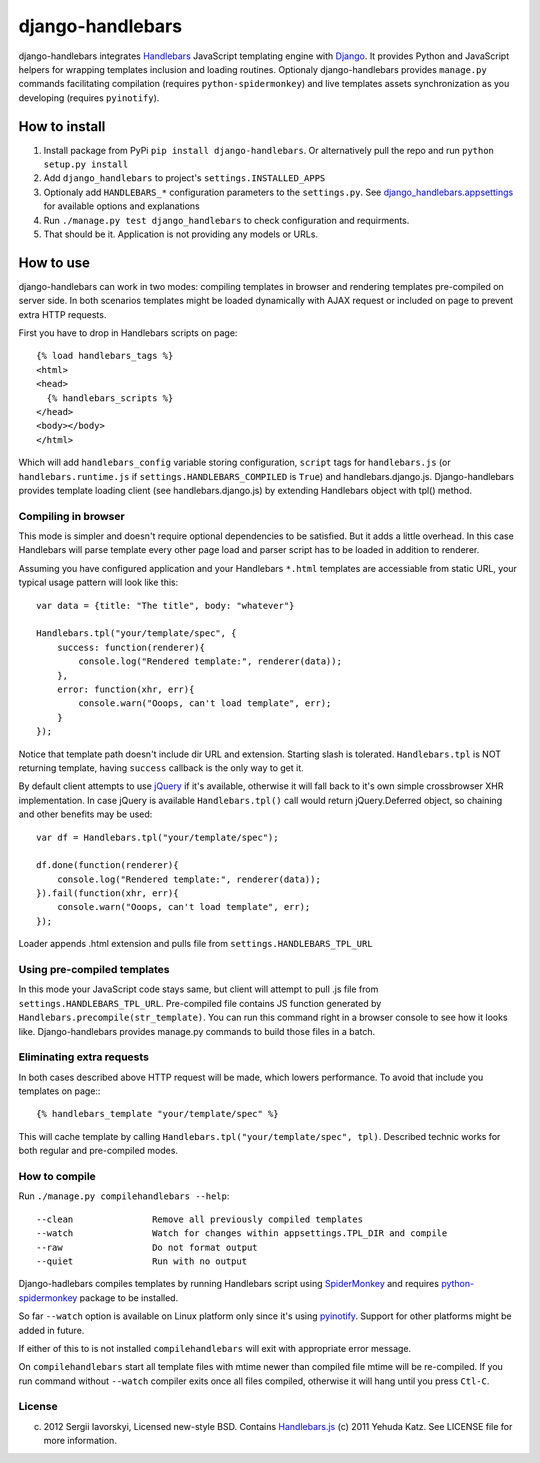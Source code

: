 =================
django-handlebars
=================
django-handlebars integrates `Handlebars <http://handlebarsjs.com/>`_ JavaScript templating engine with `Django <https://www.djangoproject.com/>`_. It provides Python and JavaScript helpers for wrapping templates inclusion and loading routines. Optionaly django-handlebars provides ``manage.py`` commands facilitating compilation (requires ``python-spidermonkey``) and live templates assets synchronization as you developing (requires ``pyinotify``).

How to install
==============
1. Install package from PyPi ``pip install django-handlebars``. Or alternatively pull the repo and run ``python setup.py install``

2. Add ``django_handlebars`` to project's ``settings.INSTALLED_APPS``

3. Optionaly add ``HANDLEBARS_*`` configuration parameters to the ``settings.py``. See `django_handlebars.appsettings <https://github.com/yavorskiy/django-handlebars/blob/master/django_handlebars/appsettings.py>`_ for available options and explanations

4. Run ``./manage.py test django_handlebars`` to check configuration and requirments.

5. That should be it. Application is not providing any models or URLs.

How to use
==========
django-handlebars can work in two modes: compiling templates in browser and rendering templates pre-compiled on server side. In both scenarios templates might be loaded dynamically with AJAX request or included on page to prevent extra HTTP requests.

First you have to drop in Handlebars scripts on page::

  {% load handlebars_tags %}
  <html>
  <head>
    {% handlebars_scripts %}
  </head>
  <body></body> 
  </html>

Which will add ``handlebars_config`` variable storing configuration, ``script`` tags for ``handlebars.js`` (or ``handlebars.runtime.js`` if ``settings.HANDLEBARS_COMPILED`` is ``True``) and handlebars.django.js. Django-handlebars provides template loading client (see handlebars.django.js) by extending Handlebars object with tpl() method.

Compiling in browser
--------------------
This mode is simpler and doesn't require optional dependencies to be satisfied. But it adds a little overhead. In this case Handlebars will parse  template every other page load and parser script has to be loaded in addition to renderer.

Assuming you have configured application and your Handlebars ``*.html`` templates are accessiable from static URL, your typical usage pattern will look like this::

  var data = {title: "The title", body: "whatever"}

  Handlebars.tpl("your/template/spec", {
      success: function(renderer){
          console.log("Rendered template:", renderer(data));
      },
      error: function(xhr, err){
          console.warn("Ooops, can't load template", err);
      }
  });


Notice that template path doesn't include dir URL and extension. Starting slash is tolerated. ``Handlebars.tpl`` is NOT returning template, having ``success`` callback is the only way to get it.

By default client attempts to use `jQuery <https://github.com/jquery/jquery>`_ if it's available, otherwise it will fall back to it's own simple crossbrowser XHR implementation. In case jQuery is available ``Handlebars.tpl()`` call would return jQuery.Deferred object, so chaining and other benefits may be used::

  var df = Handlebars.tpl("your/template/spec");

  df.done(function(renderer){
      console.log("Rendered template:", renderer(data));
  }).fail(function(xhr, err){
      console.warn("Ooops, can't load template", err);
  });


Loader appends .html extension and pulls file from ``settings.HANDLEBARS_TPL_URL``

Using pre-compiled templates
----------------------------
In this mode your JavaScript code stays same, but client will attempt to pull .js file from ``settings.HANDLEBARS_TPL_URL``. Pre-compiled file contains JS function generated by ``Handlebars.precompile(str_template)``. You can run this command right in a browser console to see how it looks like. Django-handlebars provides manage.py commands to build those files in a batch.

Eliminating extra requests
--------------------------
In both cases described above HTTP request will be made, which lowers performance. To avoid that include you templates on page:::

  {% handlebars_template "your/template/spec" %}


This will cache template by calling ``Handlebars.tpl("your/template/spec", tpl)``. Described technic works for both regular and pre-compiled modes.

How to compile
--------------
Run ``./manage.py compilehandlebars --help``::

  --clean               Remove all previously compiled templates
  --watch               Watch for changes within appsettings.TPL_DIR and compile
  --raw                 Do not format output
  --quiet               Run with no output


Django-hadlebars compiles templates by running Handlebars script using `SpiderMonkey <https://developer.mozilla.org/en/SpiderMonkey>`_ and requires `python-spidermonkey <http://pypi.python.org/pypi/python-spidermonkey>`_ package to be installed.

So far ``--watch`` option is available on Linux platform only since it's using `pyinotify <https://github.com/seb-m/pyinotify>`_. Support for other platforms might be added in future.

If either of this to is not installed ``compilehandlebars`` will exit with appropriate error message.

On ``compilehandlebars`` start all template files with mtime newer than compiled file mtime will be re-compiled. If you run command without ``--watch`` compiler exits once all files compiled, otherwise it will hang until you press ``Ctl-C``.

License
-------
(c) 2012 Sergii Iavorskyi, Licensed new-style BSD. Contains `Handlebars.js <https://github.com/wycats/handlebars.js>`_ (c) 2011 Yehuda Katz. See LICENSE file for more information.


